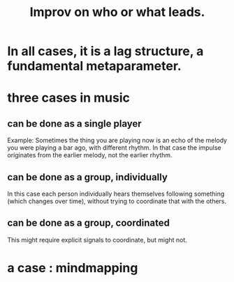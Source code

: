 :PROPERTIES:
:ID:       538dc9f8-3d2b-4aca-9884-1eb697a8b7b4
:END:
#+title: Improv on who or what leads.
* In all cases, it is a lag structure, a fundamental metaparameter.
* three cases in music
** can be done as a single player
   Example: Sometimes the thing you are playing now is an echo of the melody you were playing a bar ago, with different rhythm. In that case the impulse originates from the earlier melody, not the earlier rhythm.
** can be done as a group, individually
   In this case each person individually hears themselves following something (which changes over time), without trying to coordinate that with the others.
** can be done as a group, coordinated
   This might require explicit signals to coordinate, but might not.
* a case : mindmapping
:PROPERTIES:
:ID:       b3783193-5288-4336-8a99-d58a545bb4b2
:END:
